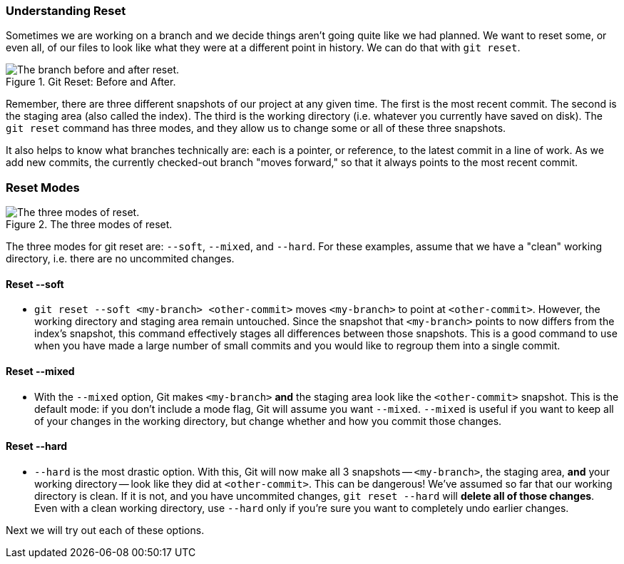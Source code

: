 === Understanding Reset

Sometimes we are working on a branch and we decide things aren't going quite like we had planned. We want to reset some, or even all, of our files to look like what they were at a different point in history. We can do that with `git reset`.

.Git Reset: Before and After.
image::book/images/reset-visual.jpg["The branch before and after reset."]

Remember, there are three different snapshots of our project at any given time. The first is the most recent commit. The second is the staging area (also called the index). The third is the working directory (i.e. whatever you currently have saved on disk). The `git reset` command has three modes, and they allow us to change some or all of these three snapshots.

It also helps to know what branches technically are: each is a pointer, or reference, to the latest commit in a line of work. As we add new commits, the currently checked-out branch "moves forward," so that it always points to the most recent commit.

=== Reset Modes

.The three modes of reset.
image::book/images/reset-modes.jpg["The three modes of reset."]

The three modes for git reset are: `--soft`, `--mixed`, and `--hard`. For these examples, assume that we have a "clean" working directory, i.e. there are no uncommited changes.

==== Reset --soft
* `git reset --soft <my-branch> <other-commit>` moves `<my-branch>` to point at `<other-commit>`. However, the working directory and staging area remain untouched. Since the snapshot that `<my-branch>` points to now differs from the index's snapshot, this command effectively stages all differences between those snapshots. This is a good command to use when you have made a large number of small commits and you would like to regroup them into a single commit.

==== Reset --mixed
* With the `--mixed` option, Git makes `<my-branch>` *and* the staging area look like the `<other-commit>` snapshot. This is the default mode: if you don't include a mode flag, Git will assume you want `--mixed`. `--mixed` is useful if you want to keep all of your changes in the working directory, but change whether and how you commit those changes.

==== Reset --hard
* `--hard` is the most drastic option. With this, Git will now make all 3 snapshots -- `<my-branch>`, the staging area, *and* your working directory -- look like they did at `<other-commit>`. This can be dangerous! We've assumed so far that our working directory is clean. If it is not, and you have uncommited changes, `git reset --hard` will *delete all of those changes*. Even with a clean working directory, use `--hard` only if you're sure you want to completely undo earlier changes.

Next we will try out each of these options.
